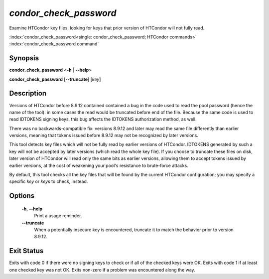 *condor_check_password*
=======================

Examine HTCondor key files, looking for keys that prior version of HTCondor
will not fully read.

:index:`condor_check_password<single: condor_check_password; HTCondor commands>`
:index:`condor_check_password command`

Synopsis
--------

**condor_check_password** <**-h** | **-\-help**>

**condor_check_password** [**-\-truncate**] [*key*]

Description
-----------

Versions of HTCondor before 8.9.12 contained contained a bug in the code
used to read the pool password (hence the name of the tool): in some
cases the read would be truncated before end of the file.  Because the
same code is used to read IDTOKENS signing keys, this bug affects the
IDTOKENS authorization method, as well.

There was no backwards-compatible fix: versions 8.9.12 and later may
read the same file differently than earlier versions, meaning that
tokens issued before 8.9.12 may not be recognized by later versions.

This tool detects key files which will not be fully read by earlier versions
of HTCondor.  IDTOKENS generated by such a key will not be accepted by
later versions (which read the whole key file).  If you choose to
truncate these files on disk, later version of HTCondor will read only
the same bits as earlier versions, allowing them to accept tokens
issued by earlier versions, at the cost of weakening your pool's
resistance to brute-force attacks.

By default, this tool checks all the key files that will be
found by the current HTCondor configuration; you may specify a
specific *key* or *key*\ s to check, instead.

Options
-------

    **-h**, **-\-help**
        Print a usage reminder.

    **-\-truncate**
        When a potentially insecure key is encountered, truncate it to
        match the behavior prior to version 8.9.12.

Exit Status
-----------

Exits with code 0 if there were no signing keys to check or if all of
the checked keys were OK.  Exits with code 1 if at least one checked
key was not OK.  Exits non-zero if a problem was encountered
along the way.
